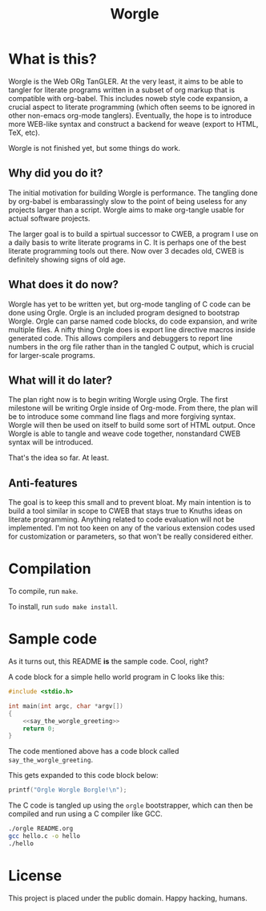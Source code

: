 #+TITLE:Worgle

* What is this?

Worgle is the Web ORg TanGLER. At the very least, it aims to be able to tangler
for literate programs written in a subset of org markup that is compatible with
org-babel. This includes noweb style code expansion, a crucial aspect to
literate programming (which often seems to be ignored in other non-emacs
org-mode tanglers). Eventually, the hope is to introduce more WEB-like syntax
and construct a backend for weave (export to HTML, TeX, etc).

Worgle is not finished yet, but some things do work.

** Why did you do it?

The initial motivation for building Worgle is performance.
The tangling done by org-babel is embarassingly slow to the point of being
useless for any projects larger than a script. Worgle aims to make org-tangle
usable for actual software projects.

The larger goal is to build a spirtual successor to CWEB, a program I use
on a daily basis to write literate programs in C. It is perhaps one of the best
literate programming tools out there. Now over 3 decades old,
CWEB is definitely showing signs of old age.

** What does it do now?

Worgle has yet to be written yet, but org-mode tangling of C code can be done
using Orgle.
Orgle is an included program designed to bootstrap Worgle. Orgle can parse
named code blocks, do code expansion, and write multiple files. A nifty thing
Orgle does is export line directive macros inside generated code. This allows
compilers and debuggers to report line numbers in the org file rather than
in the tangled C output, which is crucial for larger-scale programs.

** What will it do later?

The plan right now is to begin writing Worgle using Orgle. The first milestone
will be writing Orgle inside of Org-mode. From there, the plan will be to
introduce some command line flags and more forgiving syntax. Worgle will then
be used on itself to build some sort of HTML output. Once Worgle is able to
tangle and weave code together, nonstandard CWEB syntax will be introduced.

That's the idea so far. At least.

** Anti-features

The goal is to keep this small and to prevent bloat. My main intention
is to build a tool similar in scope to CWEB that stays true to Knuths
ideas on literate programming. Anything related to code evaluation will not
be implemented. I'm not too keen on any of the various extension codes
used for customization or parameters, so that won't be really considered either.

* Compilation

To compile, run =make=.

To install, run =sudo make install=.

* Sample code

As it turns out, this README *is* the sample code. Cool, right?

A code block for a simple hello world program in C looks like this:

#+NAME: top
#+BEGIN_SRC c :tangle hello.c
#include <stdio.h>

int main(int argc, char *argv[])
{
    <<say_the_worgle_greeting>>
    return 0;
}
#+END_SRC

The code mentioned above has a code block called =say_the_worgle_greeting=.

This gets expanded to this code block below:

#+NAME: say_the_worgle_greeting
#+BEGIN_SRC c
printf("Orgle Worgle Borgle!\n");
#+END_SRC

The C code is tangled up using the =orgle= bootstrapper, which can then
be compiled and run using a C compiler like GCC.

#+NAME: generate_and_run
#+BEGIN_SRC sh
./orgle README.org
gcc hello.c -o hello
./hello
#+END_SRC

* License

This project is placed under the public domain. Happy hacking, humans.
